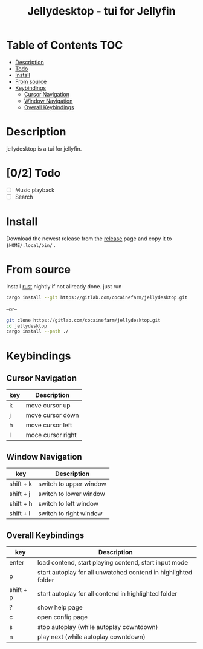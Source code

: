 #+TITLE: Jellydesktop - tui for Jellyfin

* Table of Contents :TOC:
- [[#description][Description]]
- [[#02-todo][Todo]]
- [[#install][Install]]
- [[#from-source][From source]]
- [[#keybindings][Keybindings]]
  - [[#cursor-navigation][Cursor Navigation]]
  - [[#window-navigation][Window Navigation]]
  - [[#overall-keybindings][Overall Keybindings]]

* Description
jellydesktop is a tui for jellyfin.
[[./doc/1.gif]]

* [0/2] Todo
- [ ] Music playback
- [ ] Search

* Install
Download the newest release from the [[https://gitlab.com/cocainefarm/jellydesktop/-/releases][release]] page and copy it to
~$HOME/.local/bin/~ .

* From source
Install [[https://rustup.rs/][rust]] nightly if not allready done.
just run
#+BEGIN_SRC bash
cargo install --git https://gitlab.com/cocainefarm/jellydesktop.git
#+END_SRC
--or--
#+BEGIN_SRC bash
git clone https://gitlab.com/cocainefarm/jellydesktop.git
cd jellydesktop
cargo install --path ./
#+END_SRC

* Keybindings
** Cursor Navigation
| key | Description       |
|-----+-------------------|
| k   | move cursor up    |
| j   | move cursor down  |
| h   | move cursor left  |
| l   | moce cursor right |

** Window Navigation
| key       | Description            |
|-----------+------------------------|
| shift + k | switch to upper window |
| shift + j | switch to lower window |
| shift + h | switch to left window  |
| shift + l | switch to right window |

** Overall Keybindings
| key       | Description                                                    |
|-----------+----------------------------------------------------------------|
| enter     | load contend, start playing contend, start input mode          |
| p         | start autoplay for all unwatched contend in highlighted folder |
| shift + p | start autoplay for all contend in highlighted folder           |
| ?         | show help page                                                 |
| c         | open config page                                               |
| s         | stop autoplay  (while autoplay cowntdown)                      |
| n         | play next (while autoplay cowntdown)                           |
